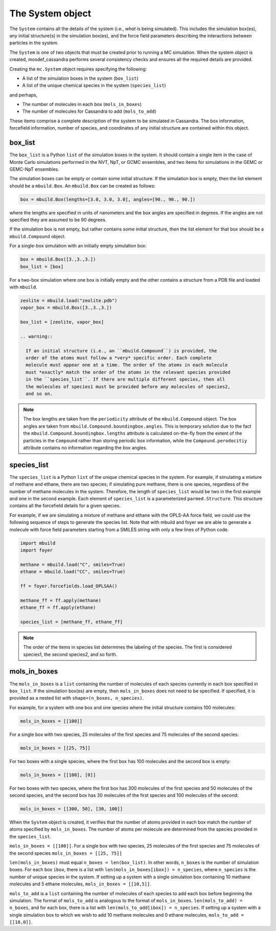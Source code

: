 
The System object
=================

The ``System`` contains all the details of the system (i.e.,
*what* is being simulated). This includes the simulation box(es), any initial
structure(s) in the simulation box(es), and the force field parameters
describing the interactions between particles in the system.

The ``System`` is one of two objects that must be created prior to running
a MC simulation. When the system object is created, mosdef_cassandra performs
several consistency checks and ensures all the required details are
provided.

Creating the ``mc.System`` object requires specifying the following:

* A list of the simulation boxes in the system (``box_list``)
* A list of the unique chemical species in the system (``species_list``)

and perhaps,

* The number of molecules in each box (``mols_in_boxes``)
* The number of molecules for Cassandra to add (``mols_to_add``)

These items comprise a complete description of the system to be simulated in
Cassandra. The box information, forcefield information, number of species,
and coordinates of any initial structure are contained within this object.

box_list
~~~~~~~~

The ``box_list`` is a Python ``list`` of the simulation boxes in the system.
It should contain a single item in the case of Monte Carlo simulations
performed in the NVT, NpT, or GCMC ensembles, and two items for simulations in
the GEMC or GEMC-NpT ensembles.

The simulation boxes can be empty or contain some initial structure. If the
simulation box is empty, then the list element should be a ``mbuild.Box``.
An ``mbuild.Box`` can be created as follows:

.. code-block:: python

  box = mbuild.Box(lengths=[3.0, 3.0, 3.0], angles=[90., 90., 90.])


where the lengths are specified in units of nanometers and the box angles
are specified in degrees. If the angles are not specified they are assumed to
be 90 degrees.

If the simulation box is not empty, but rather contains some initial structure,
then the list element for that box should be a ``mbuild.Compound`` object.

For a single-box simulation with an initially empty simulation box:

.. code-block:: Python

  box = mbuild.Box([3.,3.,3.])
  box_list = [box]

For a two-box simulation where one box is initially empty and the other
contains a structure from a PDB file and loaded with ``mbuild``.

.. code-block:: Python

  zeolite = mbuild.load("zeolite.pdb")
  vapor_box = mbuild.Box([3.,3.,3.])

  box_list = [zeolite, vapor_box]

  .. warning::

    If an initial structure (i.e., an ``mbuild.Compound``) is provided, the
    order of the atoms must follow a *very* specific order. Each complete
    molecule must appear one at a time. The order of the atoms in each molecule
    must *exactly* match the order of the atoms in the relevant species provided
    in the ``species_list``. If there are multiple different species, then all
    the molecules of species1 must be provided before any molecules of species2,
    and so on. 

.. note::

  The box lengths are taken from the ``periodicity`` attribute of the
  ``mbuild.Compound`` object. The box angles are taken from
  ``mbuild.Compound.boundingbox.angles``. This is temporary solution due to the
  fact the ``mbuild.Compound.boundingbox.lengths`` attribute is calculated
  on-the-fly from the extent of the particles in the ``Compound`` rather than
  storing periodic box information, while the ``Compound.perodocitiy`` attribute
  contains no information regarding the box angles.

species_list
~~~~~~~~~~~~

The ``species_list`` is a Python ``list`` of the unique chemical species in the
system. For example, if simulating a mixture of methane and ethane, there are
two species; if simulating pure methane, there is one species, regardless of
the number of methane molecules in the system. Therefore, the
length of ``species_list`` would be two in the first example and one in the
second example. Each element of ``species_list`` is a parameterized
``parmed.Structure``. This structure contains all the forcefield details for a
given species.

For example, if we are simulating a mixture of methane and ethane with the
OPLS-AA force field, we could use the following sequence of steps to generate
the species list. Note that with mbuild and foyer we are able to generate a
molecule with force field parameters starting from a SMILES string with only
a few lines of Python code.

.. code-block:: python

  import mbuild
  import foyer

  methane = mbuild.load("C", smiles=True)
  ethane = mbuild.load("CC", smiles=True)

  ff = foyer.forcefields.load_OPLSAA()

  methane_ff = ff.apply(methane)
  ethane_ff = ff.apply(ethane)

  species_list = [methane_ff, ethane_ff]

.. note::

  The order of the items in species list determines the labeling of
  the species. The first is considered species1, the second species2, and
  so forth.

mols_in_boxes
~~~~~~~~~~~~~

The ``mols_in_boxes`` is a ``list`` containing the number of molecules of each
species currently in each box specified in ``box_list``. If the simulation
box(es) are empty, then ``mols_in_boxes`` does not need to be specified. If
specified, it is provided as a nested list with ``shape=(n_boxes, n_species)``.

For example, for a system with one box and one species where the
initial structure contains 100 molecules:

.. code-block:: Python

  mols_in_boxes = [[100]]

For a single box with two species, 25 molecules of the first species and 75
molecules of the second species:

.. code-block:: Python

  mols_in_boxes = [[25, 75]]

For two boxes with a single species, where the first box has 100 molecules and
the second box is empty:

.. code-block:: Python

  mols_in_boxes = [[100], [0]]

For two boxes with two species, where the first box has 300 molecules of
the first species and 50 molecules of the second species, and the second box
has 30 molecules of the first species and 100 molecules of the second:

.. code-block:: Python

  mols_in_boxes = [[300, 50], [30, 100]]

When the ``System`` object is created, it verifies that the number of atoms
provided in each box match the number of atoms specified by ``mols_in_boxes``.
The number of atoms per molecule are determined from the species provided
in the ``species_list``.

``mols_in_boxes = [[100]]``. For a
single box with two species, 25 molecules of the first species and 75 molecules
of the second species ``mols_in_boxes = [[25, 75]]``

``len(mols_in_boxes)`` must equal
``n_boxes = len(box_list)``. In other words, ``n_boxes`` is the number of
simulation boxes. For each box ``ibox``, there is a list
with ``len(mols_in_boxes[ibox]) = n_species``, where ``n_species`` is the number
of unique species in the system. If setting up a system with a single
simulation box containing 10 methane molecules and 5 ethane molecules,
``mols_in_boxes = [[10,5]]``.

``mols_to_add`` is a ``list`` containing the number of molecules of each
species to add each box before beginning the simulation. The format of
``mols_to_add`` is analogous to the format of ``mols_in_boxes``.
``len(mols_to_add) = n_boxes``, and for each box, there is a list
with ``len(mols_to_add[ibox]) = n_species``. If setting up a system with a
single simulation box to which we wish to add 10 methane molecules and 0 ethane
molecules, ``mols_to_add = [[10,0]]``.
